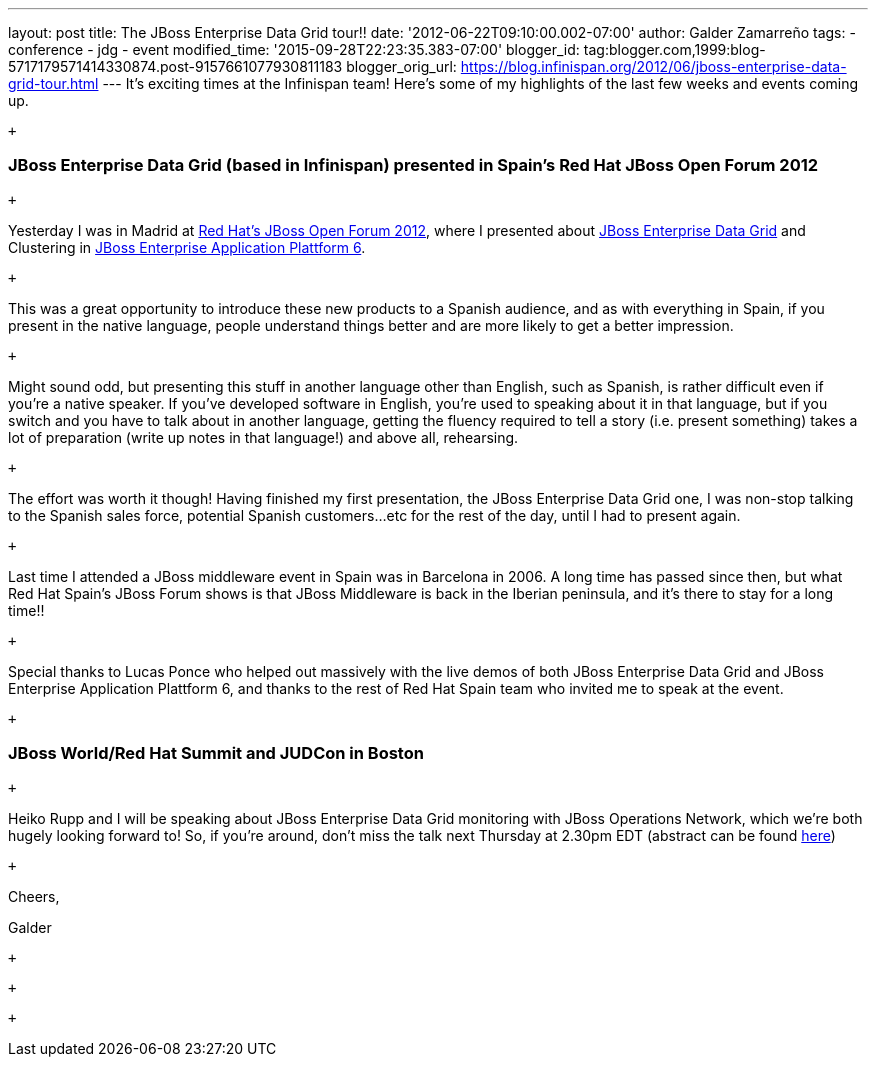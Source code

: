 ---
layout: post
title: The JBoss Enterprise Data Grid tour!!
date: '2012-06-22T09:10:00.002-07:00'
author: Galder Zamarreño
tags:
- conference
- jdg
- event
modified_time: '2015-09-28T22:23:35.383-07:00'
blogger_id: tag:blogger.com,1999:blog-5717179571414330874.post-9157661077930811183
blogger_orig_url: https://blog.infinispan.org/2012/06/jboss-enterprise-data-grid-tour.html
---
It's exciting times at the Infinispan team! Here's some of my highlights
of the last few weeks and events coming up.

 +

=== JBoss Enterprise Data Grid (based in Infinispan) presented in Spain's Red Hat JBoss Open Forum 2012

 +

Yesterday I was in Madrid at http://www.redhatjboss.es/[Red Hat's JBoss
Open Forum 2012], where I presented about
http://www.redhat.com/products/jbossenterprisemiddleware/data-grid/[JBoss
Enterprise Data Grid] and Clustering in
http://www.redhat.com/products/jbossenterprisemiddleware/application-platform[JBoss
Enterprise Application Plattform 6]. 

 +

This was a great opportunity to introduce these new products to a
Spanish audience, and as with everything in Spain, if you present in the
native language, people understand things better and are more likely to
get a better impression. 

 +

Might sound odd, but presenting this stuff in another language other
than English, such as Spanish, is rather difficult even if you're a
native speaker. If you've developed software in English, you're used to
speaking about it in that language, but if you switch and you have to
talk about in another language, getting the fluency required to tell a
story (i.e. present something) takes a lot of preparation (write up
notes in that language!) and above all, rehearsing.

 +

The effort was worth it though! Having finished my first presentation,
the JBoss Enterprise Data Grid one, I was non-stop talking to the
Spanish sales force, potential Spanish customers...etc for the rest of
the day, until I had to present again.

 +

Last time I attended a JBoss middleware event in Spain was in Barcelona
in 2006. A long time has passed since then, but what Red Hat Spain's
JBoss Forum shows is that JBoss Middleware is back in the Iberian
peninsula, and it's there to stay for a long time!!

 +

Special thanks to Lucas Ponce who helped out massively with the live
demos of both JBoss Enterprise Data Grid and JBoss Enterprise
Application Plattform 6, and thanks to the rest of Red Hat Spain team
who invited me to speak at the event.

 +

=== JBoss World/Red Hat Summit and JUDCon in Boston

 +

Heiko Rupp and I will be speaking about JBoss Enterprise Data Grid
monitoring with JBoss Operations Network, which we're both hugely
looking forward to! So, if you're around, don't miss the talk next
Thursday at 2.30pm EDT (abstract can be found
http://www.redhat.com/summit/sessions/jboss.html[here])

 +

Cheers,

Galder

 +

 +

 +
